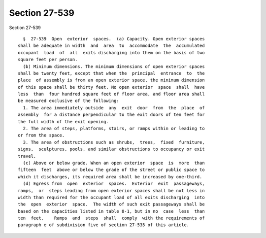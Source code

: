 Section 27-539
==============

Section 27-539 ::    
        
     
        §  27-539  Open  exterior  spaces.  (a) Capacity. Open exterior spaces
      shall be adequate in width  and  area  to  accommodate  the  accumulated
      occupant  load  of  all  exits discharging into them on the basis of two
      square feet per person.
        (b) Minimum dimensions. The minimum dimensions of open exterior spaces
      shall be twenty feet, except that when the  principal  entrance  to  the
      place  of assembly is from an open exterior space, the minimum dimension
      of this space shall be thirty feet. No open exterior  space  shall  have
      less  than  four hundred square feet of floor area, and floor area shall
      be measured exclusive of the following:
        1. The area immediately outside  any  exit  door  from  the  place  of
      assembly  for a distance perpendicular to the exit doors of ten feet for
      the full width of the exit opening.
        2. The area of steps, platforms, stairs, or ramps within or leading to
      or from the space.
        3. The area of obstructions such as shrubs,  trees,  fixed  furniture,
      signs,  sculptures, pools, and similar obstructions to occupancy or exit
      travel.
        (c) Above or below grade. When an open exterior  space  is  more  than
      fifteen  feet  above or below the grade of the street or public space to
      which it discharges, its required area shall be increased by one-third.
        (d) Egress from  open  exterior  spaces.  Exterior  exit  passageways,
      ramps,  or  steps leading from open exterior spaces shall be not less in
      width than required for the occupant load of all exits discharging  into
      the  open  exterior  space.  The width of such exit passageways shall be
      based on the capacities listed in table 8-1, but in no  case  less  than
      ten  feet.    Ramps  and  steps  shall  comply  with the requirements of
      paragraph e of subdivision five of section 27-535 of this article.
    
    
    
    
    
    
    